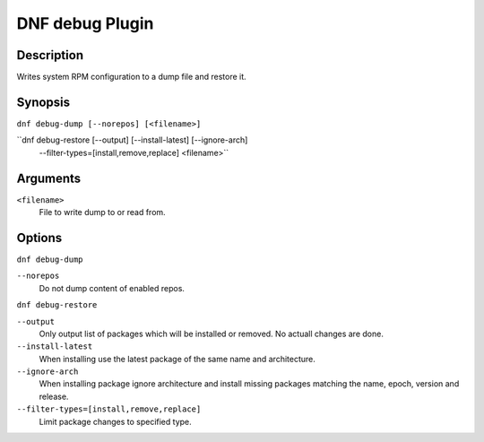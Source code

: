 ..
  Copyright (C) 2015  Red Hat, Inc.

  This copyrighted material is made available to anyone wishing to use,
  modify, copy, or redistribute it subject to the terms and conditions of
  the GNU General Public License v.2, or (at your option) any later version.
  This program is distributed in the hope that it will be useful, but WITHOUT
  ANY WARRANTY expressed or implied, including the implied warranties of
  MERCHANTABILITY or FITNESS FOR A PARTICULAR PURPOSE.  See the GNU General
  Public License for more details.  You should have received a copy of the
  GNU General Public License along with this program; if not, write to the
  Free Software Foundation, Inc., 51 Franklin Street, Fifth Floor, Boston, MA
  02110-1301, USA.  Any Red Hat trademarks that are incorporated in the
  source code or documentation are not subject to the GNU General Public
  License and may only be used or replicated with the express permission of
  Red Hat, Inc.

================
DNF debug Plugin
================

-----------
Description
-----------

Writes system RPM configuration to a dump file and restore it.

--------
Synopsis
--------

``dnf debug-dump [--norepos] [<filename>]``

``dnf debug-restore [--output] [--install-latest] [--ignore-arch]
                    --filter-types=[install,remove,replace] <filename>``

---------
Arguments
---------

``<filename>``
    File to write dump to or read from.

-------
Options
-------

``dnf debug-dump``

``--norepos``
    Do not dump content of enabled repos.

``dnf debug-restore``

``--output``
    Only output list of packages which will be installed or removed.
    No actuall changes are done.

``--install-latest``
    When installing use the latest package of the same name and architecture.

``--ignore-arch``
    When installing package ignore architecture and install missing packages
    matching the name, epoch, version and release.

``--filter-types=[install,remove,replace]``
    Limit package changes to specified type.
